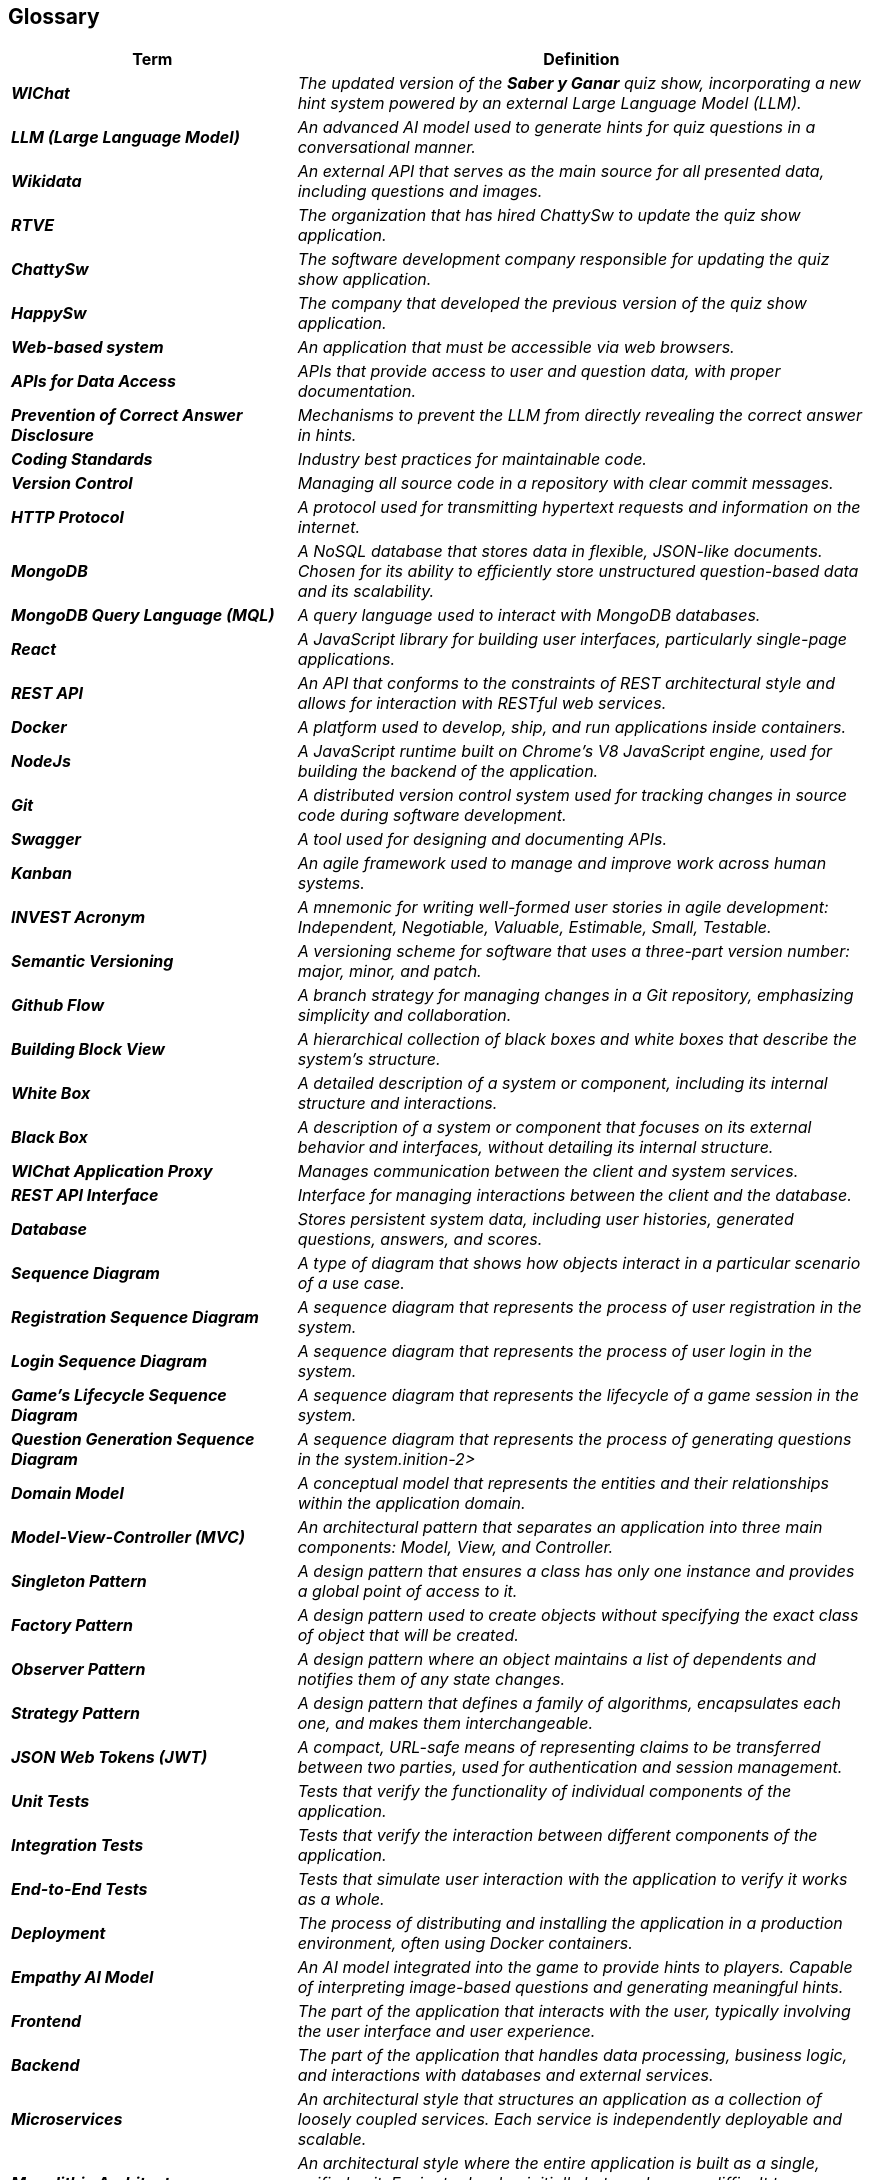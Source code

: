 ifndef::imagesdir[:imagesdir: ../images]

[[section-glossary]]
== Glossary

ifdef::arc42help[]
[role="arc42help"]
****
.Contents
The most important domain and technical terms that your stakeholders use when discussing the system.

You can also see the glossary as source for translations if you work in multi-language teams.

.Motivation
You should clearly define your terms, so that all stakeholders

* have an identical understanding of these terms
* do not use synonyms and homonyms


.Form

A table with columns <Term> and <Definition>.

Potentially more columns in case you need translations.


.Further Information

See https://docs.arc42.org/section-12/[Glossary] in the arc42 documentation.

****
endif::arc42help[]

[cols="e,2e" options="header"]
|===
|Term |Definition

|**WIChat**
|The updated version of the *Saber y Ganar* quiz show, incorporating a new hint system powered by an external Large Language Model (LLM).

|**LLM (Large Language Model)**
|An advanced AI model used to generate hints for quiz questions in a conversational manner.

|**Wikidata**
|An external API that serves as the main source for all presented data, including questions and images.

|**RTVE**
|The organization that has hired ChattySw to update the quiz show application.

|**ChattySw**
|The software development company responsible for updating the quiz show application.

|**HappySw**
|The company that developed the previous version of the quiz show application.

|**Web-based system**
|An application that must be accessible via web browsers.

|**APIs for Data Access**
|APIs that provide access to user and question data, with proper documentation.

|**Prevention of Correct Answer Disclosure**
|Mechanisms to prevent the LLM from directly revealing the correct answer in hints.

|**Coding Standards**
|Industry best practices for maintainable code.

|**Version Control**
|Managing all source code in a repository with clear commit messages.

|**HTTP Protocol**
|A protocol used for transmitting hypertext requests and information on the internet.

|**MongoDB**
|A NoSQL database that stores data in flexible, JSON-like documents. Chosen for its ability to efficiently store unstructured question-based data and its scalability.

|**MongoDB Query Language (MQL)**
|A query language used to interact with MongoDB databases.

|**React**
|A JavaScript library for building user interfaces, particularly single-page applications.

|**REST API**
|An API that conforms to the constraints of REST architectural style and allows for interaction with RESTful web services.

|**Docker**
|A platform used to develop, ship, and run applications inside containers.

|**NodeJs**
|A JavaScript runtime built on Chrome's V8 JavaScript engine, used for building the backend of the application.

|**Git**
|A distributed version control system used for tracking changes in source code during software development.

|**Swagger**
|A tool used for designing and documenting APIs.

|**Kanban**
|An agile framework used to manage and improve work across human systems.

|**INVEST Acronym**
|A mnemonic for writing well-formed user stories in agile development: Independent, Negotiable, Valuable, Estimable, Small, Testable.

|**Semantic Versioning**
|A versioning scheme for software that uses a three-part version number: major, minor, and patch.

|**Github Flow**
|A branch strategy for managing changes in a Git repository, emphasizing simplicity and collaboration.

|**Building Block View**
|A hierarchical collection of black boxes and white boxes that describe the system's structure.

|**White Box**
|A detailed description of a system or component, including its internal structure and interactions.

|**Black Box**
|A description of a system or component that focuses on its external behavior and interfaces, without detailing its internal structure.

|**WIChat Application Proxy**
|Manages communication between the client and system services.

|**REST API Interface**
|Interface for managing interactions between the client and the database.

|**Database**
|Stores persistent system data, including user histories, generated questions, answers, and scores.

|**Sequence Diagram**
|A type of diagram that shows how objects interact in a particular scenario of a use case.

|**Registration Sequence Diagram**
|A sequence diagram that represents the process of user registration in the system.

|**Login Sequence Diagram**
|A sequence diagram that represents the process of user login in the system.

|**Game's Lifecycle Sequence Diagram**
|A sequence diagram that represents the lifecycle of a game session in the system.

|**Question Generation Sequence Diagram**
|A sequence diagram that represents the process of generating questions in the system.inition-2>

|**Domain Model**
|A conceptual model that represents the entities and their relationships within the application domain.

|**Model-View-Controller (MVC)**
|An architectural pattern that separates an application into three main components: Model, View, and Controller.

|**Singleton Pattern**
|A design pattern that ensures a class has only one instance and provides a global point of access to it.

|**Factory Pattern**
|A design pattern used to create objects without specifying the exact class of object that will be created.

|**Observer Pattern**
|A design pattern where an object maintains a list of dependents and notifies them of any state changes.

|**Strategy Pattern**
|A design pattern that defines a family of algorithms, encapsulates each one, and makes them interchangeable.

|**JSON Web Tokens (JWT)**
|A compact, URL-safe means of representing claims to be transferred between two parties, used for authentication and session management.

|**Unit Tests**
|Tests that verify the functionality of individual components of the application.

|**Integration Tests**
|Tests that verify the interaction between different components of the application.

|**End-to-End Tests**
|Tests that simulate user interaction with the application to verify it works as a whole.

|**Deployment**
|The process of distributing and installing the application in a production environment, often using Docker containers.

|**Empathy AI Model**
|An AI model integrated into the game to provide hints to players. Capable of interpreting image-based questions and generating meaningful hints.

|**Frontend**
|The part of the application that interacts with the user, typically involving the user interface and user experience.

|**Backend**
|The part of the application that handles data processing, business logic, and interactions with databases and external services.

|**Microservices**
|An architectural style that structures an application as a collection of loosely coupled services. Each service is independently deployable and scalable.

|**Monolithic Architecture**
|An architectural style where the entire application is built as a single, unified unit. Easier to develop initially but can become difficult to manage as the application grows.
|===
